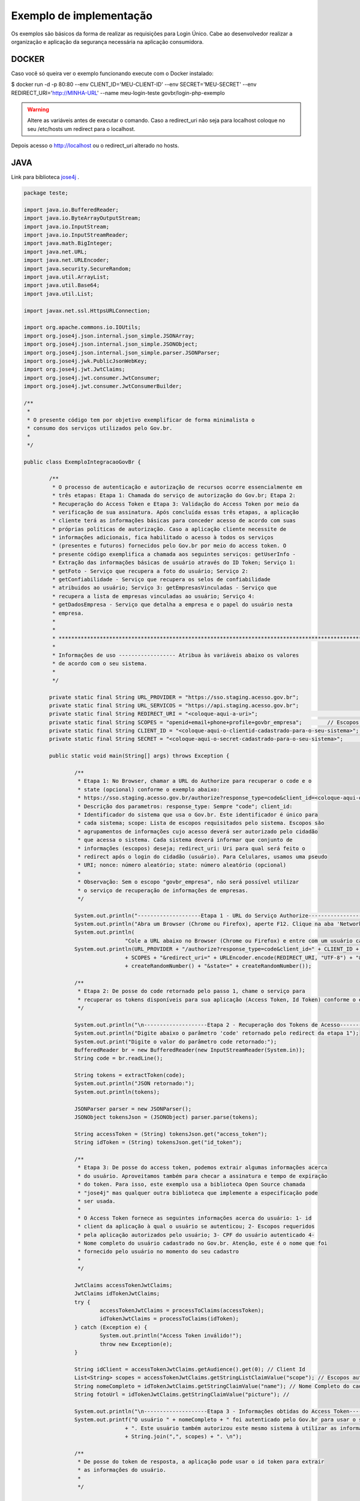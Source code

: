﻿Exemplo de implementação
========================


Os exemplos são básicos da forma de realizar as requisições para Login Único. Cabe ao desenvolvedor realizar a organização e aplicação da segurança necessária na aplicação consumidora.

DOCKER
++++++

Caso você só queira ver o exemplo funcionando execute com o Docker instalado:

.. code-block:: console

$ docker run -d -p 80:80 --env CLIENT_ID='MEU-CLIENT-ID' --env SECRET='MEU-SECRET' --env REDIRECT_URI='http://MINHA-URL' --name meu-login-teste govbr/login-php-exemplo

.. warning::
    Altere as variáveis antes de executar o comando. Caso a redirect_uri não seja para localhost coloque no seu /etc/hosts um redirect para o localhost.

Depois acesso o http://localhost ou o redirect_uri alterado no hosts.

JAVA
++++

Link para biblioteca `jose4j`_ |site externo|.

.. code-block:: java

		package teste;

		import java.io.BufferedReader;
		import java.io.ByteArrayOutputStream;
		import java.io.InputStream;
		import java.io.InputStreamReader;
		import java.math.BigInteger;
		import java.net.URL;
		import java.net.URLEncoder;
		import java.security.SecureRandom;
		import java.util.ArrayList;
		import java.util.Base64;
		import java.util.List;

		import javax.net.ssl.HttpsURLConnection;

		import org.apache.commons.io.IOUtils;
		import org.jose4j.json.internal.json_simple.JSONArray;
		import org.jose4j.json.internal.json_simple.JSONObject;
		import org.jose4j.json.internal.json_simple.parser.JSONParser;
		import org.jose4j.jwk.PublicJsonWebKey;
		import org.jose4j.jwt.JwtClaims;
		import org.jose4j.jwt.consumer.JwtConsumer;
		import org.jose4j.jwt.consumer.JwtConsumerBuilder;

		/**
		 *
		 * O presente código tem por objetivo exemplificar de forma minimalista o
		 * consumo dos serviços utilizados pelo Gov.br.
		 *
		 */

		public class ExemploIntegracaoGovBr {

			/**
			 * O processo de autenticação e autorização de recursos ocorre essencialmente em
			 * três etapas: Etapa 1: Chamada do serviço de autorização do Gov.br; Etapa 2:
			 * Recuperação do Access Token e Etapa 3: Validação do Access Token por meio da
			 * verificação de sua assinatura. Após concluída essas três etapas, a aplicação
			 * cliente terá as informações básicas para conceder acesso de acordo com suas
			 * próprias políticas de autorização. Caso a aplicação cliente necessite de
			 * informações adicionais, fica habilitado o acesso à todos os serviços
			 * (presentes e futuros) fornecidos pelo Gov.br por meio do access token. O
			 * presente código exemplifica a chamada aos seguintes serviços: getUserInfo -
			 * Extração das informações básicas de usuário através do ID Token; Serviço 1:
			 * getFoto - Serviço que recupera a foto do usuário; Serviço 2:
			 * getConfiabilidade - Serviço que recupera os selos de confiabilidade
			 * atribuidos ao usuário; Serviço 3: getEmpresasVinculadas - Serviço que
			 * recupera a lista de empresas vinculadas ao usuário; Serviço 4:
			 * getDadosEmpresa - Serviço que detalha a empresa e o papel do usuário nesta
			 * empresa.
			 *
			 *
			 * *************************************************************************************************
			 *
			 * Informações de uso ------------------ Atribua às variáveis abaixo os valores
			 * de acordo com o seu sistema.
			 *
			 */

			private static final String URL_PROVIDER = "https://sso.staging.acesso.gov.br";
			private static final String URL_SERVICOS = "https://api.staging.acesso.gov.br";
			private static final String REDIRECT_URI = "<coloque-aqui-a-uri>";                                                      //redirectURI informada na chamada do serviço do authorize.
			private static final String SCOPES = "openid+email+phone+profile+govbr_empresa"; 	// Escopos pedidos para a aplicação.
			private static final String CLIENT_ID = "<coloque-aqui-o-clientid-cadastrado-para-o-seu-sistema>";                      //clientId informado na chamada do serviço do authorize.
			private static final String SECRET = "<coloque-aqui-o-secret-cadastrado-para-o-seu-sistema>";                           //secret de conhecimento apenas do backend da aplicação.

			public static void main(String[] args) throws Exception {

				/**
				 * Etapa 1: No Browser, chamar a URL do Authorize para recuperar o code e o
				 * state (opcional) conforme o exemplo abaixo:
				 * https://sso.staging.acesso.gov.br/authorize?response_type=code&client_id=<coloque-aqui-o-client-id>&scope=openid+profile+phone+email+govbr_empresa&redirect_uri=<coloque-aqui-a-uri-de-redirecionamento>&nonce=<coloque-aqui-um-numero-aleatorio>&state=<coloque-aqui-um-numero-aleatorio>
				 * Descrição dos parametros: response_type: Sempre "code"; client_id:
				 * Identificador do sistema que usa o Gov.br. Este identificador é único para
				 * cada sistema; scope: Lista de escopos requisitados pelo sistema. Escopos são
				 * agrupamentos de informações cujo acesso deverá ser autorizado pelo cidadão
				 * que acessa o sistema. Cada sistema deverá informar que conjunto de
				 * informações (escopos) deseja; redirect_uri: Uri para qual será feito o
				 * redirect após o login do cidadão (usuário). Para Celulares, usamos uma pseudo
				 * URI; nonce: número aleatório; state: número aleatório (opcional)
				 *
				 * Observação: Sem o escopo "govbr_empresa", não será possível utilizar
				 * o serviço de recuperação de informações de empresas.
				 */

				System.out.println("--------------------Etapa 1 - URL do Serviço Authorize------------------");
				System.out.println("Abra um Browser (Chrome ou Firefox), aperte F12. Clique na aba 'Network'.");
				System.out.println(
						"Cole a URL abaixo no Browser (Chrome ou Firefox) e entre com um usuário cadastrado no Gov.br");
				System.out.println(URL_PROVIDER + "/authorize?response_type=code&client_id=" + CLIENT_ID + "&scope="
						+ SCOPES + "&redirect_uri=" + URLEncoder.encode(REDIRECT_URI, "UTF-8") + "&nonce="
						+ createRandomNumber() + "&state=" + createRandomNumber());

				/**
				 * Etapa 2: De posse do code retornado pelo passo 1, chame o serviço para
				 * recuperar os tokens disponíveis para sua aplicação (Access Token, Id Token) conforme o exemplo abaixo.
				 */

				System.out.println("\n--------------------Etapa 2 - Recuperação dos Tokens de Acesso------------------");
				System.out.println("Digite abaixo o parâmetro 'code' retornado pelo redirect da etapa 1");
				System.out.print("Digite o valor do parâmetro code retornado:");
				BufferedReader br = new BufferedReader(new InputStreamReader(System.in));
				String code = br.readLine();

				String tokens = extractToken(code);
				System.out.println("JSON retornado:");
				System.out.println(tokens);

				JSONParser parser = new JSONParser();
				JSONObject tokensJson = (JSONObject) parser.parse(tokens);

				String accessToken = (String) tokensJson.get("access_token");
				String idToken = (String) tokensJson.get("id_token");

				/**
				 * Etapa 3: De posse do access token, podemos extrair algumas informações acerca
				 * do usuário. Aproveitamos também para checar a assinatura e tempo de expiração
				 * do token. Para isso, este exemplo usa a biblioteca Open Source chamada
				 * "jose4j" mas qualquer outra biblioteca que implemente a especificação pode
				 * ser usada.
				 *
				 * O Access Token fornece as seguintes informações acerca do usuário: 1- id
				 * client da aplicação à qual o usuário se autenticou; 2- Escopos requeridos
				 * pela aplicação autorizados pelo usuário; 3- CPF do usuário autenticado 4-
				 * Nome completo do usuário cadastrado no Gov.br. Atenção, este é o nome que foi
				 * fornecido pelo usuário no momento do seu cadastro
				 *
				 */

				JwtClaims accessTokenJwtClaims;
				JwtClaims idTokenJwtClaims;
				try {
					accessTokenJwtClaims = processToClaims(accessToken);
					idTokenJwtClaims = processToClaims(idToken);
				} catch (Exception e) {
					System.out.println("Access Token inválido!");
					throw new Exception(e);
				}

				String idClient = accessTokenJwtClaims.getAudience().get(0); // Client Id
				List<String> scopes = accessTokenJwtClaims.getStringListClaimValue("scope"); // Escopos autorizados pelo usuário
				String nomeCompleto = idTokenJwtClaims.getStringClaimValue("name"); // Nome Completo do cadastro feito pelo usuário no Gov.br.
				String fotoUrl = idTokenJwtClaims.getStringClaimValue("picture"); //

				System.out.println("\n--------------------Etapa 3 - Informações obtidas do Access Token------------------");
				System.out.printf("O usuário " + nomeCompleto + " foi autenticado pelo Gov.br para usar o sistema " + idClient
						+ ". Este usuário também autorizou este mesmo sistema à utilizar as informações representadas pelos escopos "
						+ String.join(",", scopes) + ". \n");

				/**
				 * De posse do token de resposta, a aplicação pode usar o id token para extrair
				 * as informações do usuário.
				 *
				 */

				System.out
						.println("\n--------------------Informações do usuário obtidas através do ID Token------------------");
				System.out.println("JSON retornado (base 64):");
				System.out.println(idToken);
				System.out.println("\n\nDados do usuário:");
				System.out.println("CPF: " + idTokenJwtClaims.getSubject()); //CPF do usuário autenticado.
				System.out.println("Nome: " + nomeCompleto); // Nome Completo do cadastro feito pelo usuário no Gov.br.
				System.out.println("Email Validado: " + idTokenJwtClaims.getClaimValue("email_verified")); //(Confirma se o email foi validado no cadastro do Gov.br. Poderá ter o valor "true" ou "false")
				System.out.println("E-Mail: " + idTokenJwtClaims.getClaimValue("email")); //(Endereço de e-mail cadastrado no Gov.br do usuário autenticado. Caso o atributo email_verified do ID_TOKEN tiver o valor false, o atributo email não virá no ID_TOKEN)
				System.out.println("Telefone Validado: " + idTokenJwtClaims.getClaimValue("phone_number_verified")); //(Confirma se o telefone foi validado no cadastro do Gov.br. Poderá ter o valor "true" ou "false")
				System.out.println("Telefone: " + idTokenJwtClaims.getClaimValue("phone_number")); //(Número de telefone cadastrado no Gov.br do usuário autenticado. Caso o atributo phone_number_verified do ID_TOKEN tiver o valor false, o atributo phone_number não virá no ID_TOKEN)
				System.out.println("Link para a foto: " + fotoUrl); //URL de acesso à foto do usuário cadastrada no Gov.br. A mesma é protegida e pode ser acessada passando o access token recebido.
				System.out.println("\n\nDados da Autenticação:");
				System.out.println("Amr: " + idTokenJwtClaims.getClaimValue("amr")); // Fator de autenticação do usuário. Pode ser “passwd” se o mesmo logou fornecendo a senha, ou “x509” se o mesmo utilizou certificado digital ou certificado em nuvem.
				System.out.println("CNPJ: " + idTokenJwtClaims.getClaimValue("cnpj")); // CNPJ vinculado ao usuário autenticado. Atributo será preenchido quando autenticação ocorrer por certificado digital de pessoal jurídica.
				/**
				 * Serviço 1: De posse do access token, a aplicação pode chamar o serviço para receber a foto do usuário.
				 */

				String resultadoFoto = getFoto(fotoUrl, accessToken);

				System.out.println(
						"\n--------------------Serviço 1 - Foto do usuário------------------");
				System.out.println("Foto retornada:");
				System.out.println(resultadoFoto);

				/**
				 * Serviço 2: De posse do access token, a aplicação pode chamar o serviço para
				 * saber quais selos o usuário logado possui.
				 */

				String confiabilidadeJson = getConfiabilidade(accessToken);

				System.out.println(
						"\n--------------------Serviço 2 - Informações acerca da confiabilidade do usuário------------------");
				System.out.println("JSON retornado:");
				System.out.println(confiabilidadeJson);

				List<Long> seloNivels = new ArrayList<Long>();
				for (Object o : (JSONArray) parser.parse(confiabilidadeJson)) {
					if (o instanceof JSONObject) {
						seloNivels.add((Long) ((JSONObject) o).get("nivel"));
					}
				}

				if (seloNivels.contains(new Long(11))) { // Selo de REPRESENTANTE E-CNPJ

					/**
					 * Serviço 3: De posse do access token, a aplicação pode chamar o serviço para
					 * saber quais empresas se encontram vinculadas ao usuário logado.
					 *
					 */

					String empresasJson = getEmpresasVinculadas(accessToken,idTokenJwtClaims.getSubject());

					System.out.println("\n--------------------Serviço 3 - Empresas vinculadas ao usuário------------------");
					System.out.println("JSON retornado:");
					System.out.println(empresasJson);

					/**
					 * Serviço 4: De posse do access token, a aplicação pode chamar o serviço para
					 * obter dados de uma empresa específica e o papel do usuário logado nesta
					 * empresa.
					 */

					JSONObject empresasVinculadasJson = (JSONObject) parser.parse(empresasJson);
					JSONArray cnpjs = (JSONArray) empresasVinculadasJson.get("cnpjs");
					JSONObject cnpj = (JSONObject)cnpjs.get(0);


					if (!cnpjs.isEmpty()) {

						String dadosEmpresaJson = getDadosEmpresa(accessToken, cnpj.get("cnpj").toString() ,idTokenJwtClaims.getSubject());

						System.out.printf(
								"\n--------------------Serviço 4 - Informações acerca da empresa %s------------------",
								cnpjs.get(0));
						System.out.println("JSON retornado:");
						System.out.println(dadosEmpresaJson);

					}
				}

			}

			private static String extractToken(String code) throws Exception {
				String retorno = "";

				String redirectURIEncodedURL = URLEncoder.encode(REDIRECT_URI, "UTF-8");

				URL url = new URL(URL_PROVIDER + "/token?grant_type=authorization_code&code=" + code + "&redirect_uri="
						+ redirectURIEncodedURL);
				HttpsURLConnection conn = (HttpsURLConnection) url.openConnection();
				conn.setRequestMethod("POST");
				conn.setRequestProperty("Accept", "application/json");
				conn.setRequestProperty("authorization", String.format("Basic %s",
						Base64.getEncoder().encodeToString(String.format("%s:%s", CLIENT_ID, SECRET).getBytes())));

				if (conn.getResponseCode() != 200) {
					throw new RuntimeException("Falhou : HTTP error code : " + conn.getResponseCode());
				}

				BufferedReader br = new BufferedReader(new InputStreamReader((conn.getInputStream())));

				String tokens = null;
				while ((tokens = br.readLine()) != null) {
					retorno += tokens;
				}

				conn.disconnect();

				return retorno;
			}

			private static JwtClaims processToClaims(String token) throws Exception {
				URL url = new URL(URL_PROVIDER + "/jwk");
				HttpsURLConnection conn = (HttpsURLConnection) url.openConnection();
				conn.setRequestMethod("GET");
				conn.setRequestProperty("Accept", "application/json");
				if (conn.getResponseCode() != 200) {
					throw new RuntimeException("Falhou : HTTP error code : " + conn.getResponseCode());
				}

				BufferedReader br = new BufferedReader(new InputStreamReader((conn.getInputStream())));

				String ln = null, jwk = "";
				while ((ln = br.readLine()) != null) {
					jwk += ln;
				}

				conn.disconnect();

				JSONParser parser = new JSONParser();
				JSONObject tokensJson = (JSONObject) parser.parse(jwk);

				JSONArray keys = (JSONArray) tokensJson.get("keys");

				JSONObject keyJSONObject = (JSONObject) keys.get(0);

				String key = keyJSONObject.toJSONString();

				PublicJsonWebKey pjwk = PublicJsonWebKey.Factory.newPublicJwk(key);

				JwtConsumer jwtConsumer = new JwtConsumerBuilder().setRequireExpirationTime() // Exige que o token tenha um
																								// tempo de validade
						.setExpectedAudience(CLIENT_ID).setMaxFutureValidityInMinutes(60) // Testa se o tempo de validade do
																							// access token é inferior ou igual
																							// ao tempo máximo estipulado (Tempo
																							// padrão de 60 minutos)
						.setAllowedClockSkewInSeconds(30) // Esta é uma boa prática.
						.setRequireSubject() // Exige que o token tenha um Subject.
						.setExpectedIssuer(URL_PROVIDER + "/") // Verifica a procedência do token.
						.setVerificationKey(pjwk.getPublicKey()) // Verifica a assinatura com a public key fornecida.
						.build(); // Cria a instância JwtConsumer.

				return jwtConsumer.processToClaims(token);
			}

			private static String getEmpresasVinculadas(String accessToken, String cpf) throws Exception {
				String retorno = "";

				URL url = new URL(URL_SERVICOS + "/empresas/v1/representantes/"+cpf+"/empresas?visao=simples");
				HttpsURLConnection conn = (HttpsURLConnection) url.openConnection();
				conn.setRequestMethod("GET");
				conn.setRequestProperty("Accept", "application/json");
				conn.setRequestProperty("authorization", "Bearer "+accessToken);

				if (conn.getResponseCode() != 200) {
					throw new RuntimeException("Falhou : HTTP error code : " + conn.getResponseCode());
				}

				String output;
				BufferedReader br = new BufferedReader(new InputStreamReader((conn.getInputStream())));

				while ((output = br.readLine()) != null) {
					retorno += output;
				}

				conn.disconnect();

				return retorno;
			}

			private static String getDadosEmpresa(String accessToken, String cnpj, String cpf) throws Exception {
				String retorno = "";

				URL url = new URL(URL_SERVICOS + "/empresas/v1/representantes/" + cpf + "/empresas/" + cnpj);
				HttpsURLConnection conn = (HttpsURLConnection) url.openConnection();
				conn.setRequestMethod("GET");
				conn.setRequestProperty("Accept", "application/json");
				conn.setRequestProperty("authorization", "Bearer "+accessToken);

				if (conn.getResponseCode() != 200) {
					throw new RuntimeException("Falhou : HTTP error code : " + conn.getResponseCode());
				}

				String output;
				BufferedReader br = new BufferedReader(new InputStreamReader((conn.getInputStream())));

				while ((output = br.readLine()) != null) {
					retorno += output;
				}

				conn.disconnect();

				return retorno;
			}

			private static String getFoto(String fotoUrl, String accessToken) throws Exception {
				URL url = new URL(fotoUrl);
				HttpsURLConnection conn = (HttpsURLConnection) url.openConnection();
				conn.setRequestMethod("GET");
				conn.setRequestProperty("Accept", "application/json");
				conn.setRequestProperty("Authorization", "Bearer "+accessToken);

				if (conn.getResponseCode() != 200) {
					return "Foto nao encontrada: " + conn.getResponseCode();
				}

				String foto = null;
				try (InputStream inputStream = conn.getInputStream(); ByteArrayOutputStream baos = new ByteArrayOutputStream() ) {
					IOUtils.copy(inputStream, baos);
					String mimeType = conn.getHeaderField("Content-Type");
					foto = new String("data:" + mimeType + ";base64," + Base64.getEncoder().encodeToString(baos.toByteArray()));
				}

				conn.disconnect();

				return foto;
			}

			private static String getConfiabilidade(String accessToken) throws Exception {
				String retorno = "";

				URL url = new URL(URL_SERVICOS + "/api/info/usuario/selo");
				HttpsURLConnection conn = (HttpsURLConnection) url.openConnection();
				conn.setRequestMethod("GET");
				conn.setRequestProperty("Accept", "application/json");
				conn.setRequestProperty("Authorization", "Bearer "+accessToken);

				if (conn.getResponseCode() != 200) {
					throw new RuntimeException("Falhou : HTTP error code : " + conn.getResponseCode());
				}

				String output;
				BufferedReader br = new BufferedReader(new InputStreamReader((conn.getInputStream())));

				while ((output = br.readLine()) != null) {
					retorno += output;
				}

				conn.disconnect();

				return retorno;
			}

			private static String createRandomNumber() {
				return new BigInteger(50, new SecureRandom()).toString(16);

			}

		}

PHP
+++

Link para biblioteca `firebase/php-jwt`_ |site externo|.

Arquivo CSS
-----------

.. code-block:: CSS

		* {
			box-sizing: border-box;
		}

		body {
				font-family: Arial, Helvetica, sans-serif;
				margin: 0;
		}

		.header {
				padding: 20px;
				text-align: center;
				background: rgb(240, 242, 241);
				color: rgb(51, 51, 51);
		}

		.header h1 {
				font-size: 40px;
		}

		.navbar {
				overflow: hidden;
				background-color: #333;
				position: sticky;
				position: -webkit-sticky;
				top: 0;
		}

		.navbar a {
				float: left;
				display: block;
				color: white;
				text-align: center;
				padding: 14px 20px;
				text-decoration: none;
		}

		.navbar a.right {
				float: right;
		}

		.navbar a:hover {
				background-color: #ddd;
				color: black;
		}

		.navbar a.active {
				background-color: #666;
				color: white;
		}

		.row {
			display: -ms-flexbox; /* IE10 */
			display: -webkit-box;                  /* chrome */
			-webkit-justify-content: space-around; /* chrome */
			-webkit-flex-flow: row wrap;           /* chrome */
			-webkit-align-items: stretch;          /* chrome */
			display: flex;
			-ms-flex-wrap: wrap; /* IE10 */
			flex-wrap: wrap;
		}

		.left_side {
			-ms-flex: 30%; /* IE10 */
			flex: 30%;
			width: 30%; /* chrome */
			background-color: #f1f1f1;
			padding: 20px;
		}

		.right_side {
			-ms-flex: 70%; /* IE10 */
			flex: 70%;
			width: 70%; /* chrome */
			background-color: white;
			padding: 20px;
		}

		.result {
			background-color: #aaa;
			width: 100%;
			padding: 20px;
		}

		.resultValido {
			background-color: green;
			width: 100%;
			padding: 20px;
		}

		.resultInvalido {
			background-color: red;
			width: 100%;
			padding: 20px;
		}

		/* Footer */
		.footer {
			padding: 20px;
			text-align: center;
			background: #ddd;
		}

		/* Responsive layout - when the screen is less than 700px wide, make the two columns stack on top of each other instead of next to each other */
		@media screen and (max-width: 700px) {
			.row {
				flex-direction: column;
			}
		}

		/* Responsive layout - when the screen is less than 400px wide, make the navigation links stack on top of each other instead of next to each other */
		@media screen and (max-width: 400px) {
			.navbar a {
				float: none;
				width: 100%;
			}
		}

		pre {
			white-space: pre-wrap;       /* css-3 */
			white-space: -moz-pre-wrap;  /* Mozilla, since 1999 */
			white-space: -pre-wrap;      /* Opera 4-6 */
			white-space: -o-pre-wrap;    /* Opera 7 */
			word-wrap: break-word;       /* Internet Explorer 5.5+ */
		   }

		/* Center the loader */
		#loader {
		  position: absolute;
		  left: 50%;
		  top: 50%;
		  z-index: 1;
		  width: 150px;
		  height: 150px;
		  margin: -75px 0 0 -75px;
		  border: 16px solid #f3f3f3;
		  border-radius: 50%;
		  border-top: 16px solid #3498db;
		  width: 120px;
		  height: 120px;
		  -webkit-animation: spin 2s linear infinite;
		  animation: spin 2s linear infinite;
		}

		@-webkit-keyframes spin {
		  0% { -webkit-transform: rotate(0deg); }
		  100% { -webkit-transform: rotate(360deg); }
		}

		@keyframes spin {
		  0% { transform: rotate(0deg); }
		  100% { transform: rotate(360deg); }
		}

Arquivo PHP
-----------

.. code-block:: PHP

		<?php
        /**
         *
         * O presente código tem por objetivo exemplificar de forma minimalista o consumo dos serviços utilizados pelo Gov.br.
         *
         */

        use \Firebase\JWT\JWT;

        $URL_PROVIDER="https://sso.staging.acesso.gov.br";
        $CLIENT_ID = "<coloque-aqui-o-clientid-cadastrado-para-o-seu-sistema>";
        $SECRET = "<coloque-aqui-o-secret-cadastrado-para-o-seu-sistema>";
        $REDIRECT_URI = "<coloque-aqui-a-uri>";
        $SCOPE = "openid+email+phone+profile+govbr_empresa";
        $URL_SERVICOS="https://api.staging.acesso.gov.br";

        /*
         *  Etapa 1: No Browser, chamar a URL do Authorize para recuperar o code e o state (opcional) conforme o exemplo abaixo:
         *              https://sso.staging.acesso.gov.br/authorize?response_type=code&client_id=<coloque-aqui-o-client-id>&scope=openid+profile+phone+email+govbr_empresa&redirect_uri=<coloque-aqui-a-uri-de-redirecionamento>&nonce=<coloque-aqui-um-numero-aleatorio>&state=<coloque-aqui-um-numero-aleatorio>
         *              Descrição dos parametros:
         *                      response_type: Sempre "code";
         *                      client_id:     Identificador do sistema que usa o Gov.br. Este identificador é único para cada sistema;
         *                      scope:         Lista de escopos requisitados pelo sistema. Escopos são agrupamentos de informações cujo acesso deverá
         *                                         ser autorizado pelo cidadão que acessa o sistema. Cada sistema deverá informar que conjunto de informações (escopos) deseja;
         *          redirect_uri:  Uri para qual será feito o redirect após o login do cidadão (usuário). Para Celulares, usamos uma pseudo URI;
         *          nonce: número aleatório;
         *          state: número aleatório (opcional)
         *
         *              Observação: Sem o escopo "govbr_empresa", não será possível utilizar o serviço de recuperação de informações de empresas.
         */

        $uri = $URL_PROVIDER . "/authorize?response_type=code"
        . "&client_id=". $CLIENT_ID
        . "&scope=" . $SCOPE
        . "&redirect_uri=" . urlencode($REDIRECT_URI)
        . "&nonce=" . getRandomHex()
        . "&state=" . getRandomHex();

        function getRandomHex($num_bytes=4) {
                return bin2hex(openssl_random_pseudo_bytes($num_bytes));
        }

        /*
                Etapa 2: De posse do code retornado pelo passo 1, chame o serviço para recuperar os tokens disponíveis para sua aplicação
                                 (Access Token, Id Token) conforme o exemplo abaixo.
        */
        $CODE = $_REQUEST["code"];
        $STATE = $_REQUEST["state"];

        if (isset($CODE)) {

                $campos = array(
                                'grant_type' => urlencode('authorization_code'),
                                'code' => urlencode($CODE),
                                'redirect_uri' => urlencode($REDIRECT_URI)
                                );
                foreach($campos as $key=>$value) {
                                $fields_string .= $key.'='.$value.'&';
                }
                rtrim($fields_string, '&');
                $ch_token = curl_init();
                curl_setopt($ch_token, CURLOPT_URL, $URL_PROVIDER . "/token" );
                curl_setopt($ch_token, CURLOPT_POST, count($fields));
                curl_setopt($ch_token, CURLOPT_POSTFIELDS, $fields_string);
                curl_setopt($ch_token, CURLOPT_RETURNTRANSFER, TRUE);
                curl_setopt($ch_token, CURLOPT_SSL_VERIFYPEER, true);
                $headers = array(
                                'Content-Type:application/x-www-form-urlencoded',
                                'Authorization: Basic '. base64_encode($CLIENT_ID.":".$SECRET)
                );
                curl_setopt($ch_token, CURLOPT_HTTPHEADER, $headers);
                $json_output_tokens = json_decode(curl_exec($ch_token), true);
                curl_close($ch_token);

                /**
                 * Etapa 3: De posse do access token, podemos extrair algumas informações acerca do usuário. Aproveitamos também para checar a assinatura e tempo de expiração do token.
                 *          Para isso, este exemplo usa a biblioteca chamada "firebase/php-jwt" mas qualquer outra biblioteca que implemente a especificação pode ser usada.
                 *
                 *          O Access Token fornece as seguintes informações acerca do usuário:
                 *                              1- id client da aplicação à qual o usuário se autenticou;
                 *                              2- Escopos requeridos pela aplicação autorizados pelo usuário;
                 *                              3- CPF do usuário autenticado
                 *                              4- Nome completo do usuário cadastrado no Gov.br. Atenção, este é o nome que foi fornecido pelo usuário no momento do seu cadastro
                 *                 (ou obtido do Certificado Digital e-CPF caso o cadastro tenha sido feito por este meio).
                 */
                $url = $URL_PROVIDER . "/jwk" ;
                $ch_jwk = curl_init();
                curl_setopt($ch_jwk,CURLOPT_SSL_VERIFYPEER, true);
                curl_setopt($ch_jwk,CURLOPT_URL, $url);
                curl_setopt($ch_jwk, CURLOPT_RETURNTRANSFER, TRUE);
                $json_output_jwk = json_decode(curl_exec($ch_jwk), true);
                curl_close($ch_jwk);

                $access_token = $json_output_tokens['access_token'];

                try{
                        $json_output_payload_access_token = processToClaims($access_token, $json_output_jwk);
                } catch (Exception $e) {
                        $detalhamentoErro = $e;
                }


                /**
                 * Etapa 4: De posse do id token, podemos extrair algumas informações acerca do usuário. Aproveitamos também para checar a assinatura e tempo de expiração do token.
                 *          Para isso, este exemplo usa a biblioteca chamada "firebase/php-jwt" mas qualquer outra biblioteca que implemente a especificação pode ser usada.
                 *
                 *          O Id Token fornece as seguintes informações acerca do usuário:
                 *              1- id client da aplicação à qual o usuário se autenticou;
                 *              2- Escopos requeridos pela aplicação autorizados pelo usuário;
                 *              3- CPF do usuário autenticado
                 *              4- Nome completo do usuário cadastrado no Gov.br. Atenção, este é o nome que foi fornecido pelo usuário no momento do seu cadastro ou obtido do Certificado Digital e-CPF caso o cadastro tenha sido feito por este meio
				 *				5- Número do telefone está valido ou não no cadastro.
				 *				6- Número do telefone.
				 *				7- Endereço de email está valido ou não no cadastro.
				 *				8- Endereço de email.
                 *              9- Método de autenticação (CPF e Senha ou Certificado Digital)
                 *				10- CNPJ vinculado ao usuário autenticado. Atributo será preenchido quando autenticação ocorrer por certificado digital de pessoal jurídica.
                 */
                $id_token = $json_output_tokens['id_token'];

                try{
                    $json_output_payload_id_token = processToClaims($id_token, $json_output_jwk);
                } catch (Exception $e) {
                    $detalhamentoErro = $e;
                }



                /*
                        Serviço de obtenção da foto do usuário: De posse do id token e access token, a aplicação pode chamar o serviço para obter a foto do perfil através da url informada no parâmetro picture no id token
                */
                $url = $json_output_payload_id_token['picture'];
                $ch_user_picture = curl_init();
                curl_setopt($ch_user_picture, CURLOPT_SSL_VERIFYPEER, true);
                curl_setopt($ch_user_picture, CURLOPT_URL, $url);
                curl_setopt($ch_user_picture, CURLOPT_RETURNTRANSFER, TRUE);
                $headers = array(
                        'Authorization: Bearer '. $access_token
                );
                curl_setopt($ch_user_picture, CURLOPT_HTTPHEADER, $headers);
                curl_setopt($ch_user_picture, CURLOPT_VERBOSE, true);
                curl_setopt($ch_user_picture, CURLOPT_FAILONERROR, true);
                $json_output_user_picture = curl_exec($ch_user_picture);
                if (curl_error($ch_user_picture)) {
                        $msg_error = curl_error($ch_user_picture);
                }
                curl_close($ch_user_picture);

                /*
                        Serviço de obtenção de selos de Confiabilidade: De posse do access token, a aplicação pode chamar o serviço para saber quais selos o usuário logado possui.
                */
                $url = $URL_SERVICOS . "/api/info/usuario/selo";
                $ch_confiabilidade = curl_init();
                curl_setopt($ch_confiabilidade, CURLOPT_SSL_VERIFYPEER, true);
                curl_setopt($ch_confiabilidade, CURLOPT_URL, $url);
                curl_setopt($ch_confiabilidade, CURLOPT_RETURNTRANSFER, TRUE);
                $headers = array(
                                'Accept: application/json',
                                'Authorization: Bearer '. $access_token
                );
                curl_setopt($ch_confiabilidade, CURLOPT_HTTPHEADER, $headers);
                $json_output_confiabilidade = json_decode(curl_exec($ch_confiabilidade), true);
                curl_close($ch_confiabilidade);

                /*
                        Verificar se CPF autenticado possui selo de Confiabildidade e-CNPJ.
                */
                if ($json_output_confiabilidade['nivel'] == '11') {
                        /*
                                Serviço de recuperação de empresas vinculadas: De posse do access token, a aplicação pode chamar o serviço para saber quais empresas se encontram vinculadas ao usuário logado.
                        */
                        $ch_empresas_vinculadas = curl_init();
						$cpf = $json_output_payload_id_token['sub'];
                        curl_setopt($ch_empresas_vinculadas, CURLOPT_SSL_VERIFYPEER, true);
						curl_setopt($ch_empresas_vinculadas, CURLOPT_URL, $URL_SERVICOS . "/empresas/v1/representantes/" . $cpf . "/empresas?visao=simples");
                        curl_setopt($ch_empresas_vinculadas, CURLOPT_RETURNTRANSFER, TRUE);
                        $headers = array(
                                        'Accept: application/json',
                                        'Authorization: Bearer '. $json_output_tokens['access_token']
                        );
                        curl_setopt($ch_empresas_vinculadas, CURLOPT_HTTPHEADER, $headers);
                        $json_output_empresas_vinculadas = json_decode(curl_exec($ch_empresas_vinculadas), true);
                        curl_close($ch_empresas_vinculadas);

                        /*
                                Serviço de detalhamento da empresa vinculada: De posse do access token, a aplicação pode chamar o serviço para obter dados de uma empresa específica e o papel do usuário logado nesta empresa.
                        */
                        $cnpj = $json_output_empresas_vinculadas[0];
                        $ch_papel_empresa = curl_init();
                        curl_setopt($ch_papel_empresa,CURLOPT_SSL_VERIFYPEER, true);
						curl_setopt($ch_papel_empresa,CURLOPT_URL, $URL_SERVICOS . "/empresas/v1/representantes/" . $cpf . "/empresas/" . $cnpj);
                        curl_setopt($ch_papel_empresa, CURLOPT_RETURNTRANSFER, TRUE);
                        $headers = array(
                                        'Accept: application/json',
                                        'Authorization: '. $json_output_tokens['access_token']
                        );
                        curl_setopt($ch_papel_empresa, CURLOPT_HTTPHEADER, $headers);
                        $json_output_papel_empresa = json_decode(curl_exec($ch_papel_empresa), true);
                        curl_close($ch_papel_empresa);
                }
        }
        /**
         * Função que valida o token (access_token ou id_token) (Valida o tempo de expiração e a assinatura)
         *
         */
        function processToClaims($token, $jwk)
        {
                $modulus = JWT::urlsafeB64Decode($jwk['keys'][0]['n']);
                $publicExponent = JWT::urlsafeB64Decode($jwk['keys'][0]['e']);
                $components = array(
                        'modulus' => pack('Ca*a*', 2, encodeLength(strlen($modulus)), $modulus),
                        'publicExponent' => pack('Ca*a*', 2, encodeLength(strlen($publicExponent)), $publicExponent)
                );
                $RSAPublicKey = pack(
                        'Ca*a*a*',
                        48,
                        encodeLength(strlen($components['modulus']) + strlen($components['publicExponent'])),
                        $components['modulus'],
                        $components['publicExponent']
                );
                $rsaOID = pack('H*', '300d06092a864886f70d0101010500'); // hex version of MA0GCSqGSIb3DQEBAQUA
                $RSAPublicKey = chr(0) . $RSAPublicKey;
                $RSAPublicKey = chr(3) . encodeLength(strlen($RSAPublicKey)) . $RSAPublicKey;
                $RSAPublicKey = pack(
                        'Ca*a*',
                        48,
                        encodeLength(strlen($rsaOID . $RSAPublicKey)),
                        $rsaOID . $RSAPublicKey
                );
                $RSAPublicKey = "-----BEGIN PUBLIC KEY-----\r\n" . chunk_split(base64_encode($RSAPublicKey), 64) . '-----END PUBLIC KEY-----';

                JWT::$leeway = 3 * 60; //em segundos

                $decoded = JWT::decode($token, $RSAPublicKey, array('RS256'));

                return (array) $decoded;
        }

        function encodeLength($length)
        {
                if ($length <= 0x7F) {
                        return chr($length);
                }
                $temp = ltrim(pack('N', $length), chr(0));
                return pack('Ca*', 0x80 | strlen($temp), $temp);
        }

	?>

	<!DOCTYPE html>
	<html lang="en">
	<head>
			<meta charset="UTF-8">
			<meta name="viewport" content="width=device-width, initial-scale=1.0">
			<meta http-equiv="X-UA-Compatible" content="ie=edge">
			<title>STI Gov.br</title>
			<link rel="stylesheet" type="text/css" href="css/sti.css">
			<script>
					function waiting() {
							document.getElementById("loader").style.display = "block";
					}
			</script>
	</head>
	<body>
			<div class="header">
					<h1>STI Gov.br</h1>
					<p><b>S</b>ite de <b>T</b>este <b>I</b>ntegrado ao Gov.br</p>
			</div>

			<div class="navbar">
					<?php
							if (isset($json_output_payload_access_token)) {
									echo '<a href="#" class="right">Logout</a>';
							} else {
									echo '<a href="' . $uri .'" onClick="waiting();" class="right">Logar com o Gov.br</a>';
							}
					?>
			</div>

			<div id="loader" style="display:none"></div>

			<div class="row">
					<div class="left_side">
							<div>
									<h3>Etapa 1 (obrigatório): Autenticação</h3>
									<p>Ao clicar no botão "Logar com o Gov.br" a seguinte URL será chamada:</p>
							</div>
					</div>
					<div class="right_side">
							<h3>URL do Serviço Authorize:</h3>
							<div class="result" style="height:200px;">
									<pre><?php echo $uri ?></pre>
							</div>
					</div>
			</div>

			<?php
					if (isset($json_output_tokens)) {
			?>
					<div class="row">
							<div class="left_side">
									<div>
											<h3>Etapa 2 (obrigatório): Recuperar os Tokens</h3>
											<p>De posse do code retornado pelo passo 1, chame o serviço para recuperar os tokens disponívels para sua aplicação
											   (Access Token, Id Token):</p>
									</div>
							</div>
							<div class="right_side">
									<h3>Json:</h3>
									<div class="result" style="width:900px;">
											<pre><?php echo json_encode($json_output_tokens, JSON_PRETTY_PRINT); ?></pre>
									</div>
							</div>
					</div>

					<div class="row">
							<div class="left_side">
									<div>
											<h3>Etapa 3 (desejável): Validação do Access Token</h3>
											<p>De posse do access token, podemos extrair algumas informações acerca do usuário. Aproveitamos também para checar a assinatura e tempo de expiração do token:</p>
									</div>
							</div>
							<div class="right_side">
									<?php
											if (isset($json_output_payload_access_token)) {
									?>
											<h3>Json:</h3>
											<div class="result" style="width:900px;">
													<pre><?php echo json_encode($json_output_payload_access_token, JSON_PRETTY_PRINT); ?></pre>
											</div>
											<div id="result-access_token" class="resultValido" style="width:900px;">
													<pre><b>Access Token VALIDO</b></pre>
											</div>
									<?php
											} else {
									?>
											<h3>Access Token:</h3>
											<div class="result" style="width:900px;">
													<pre><?php echo $access_token; ?></pre>
											</div>
											<div id="result-access_token" class="resultInvalido" style="width:900px;">
													<pre><b>Access Token INVÁLIDO</b></pre>
											</div>
											<div class="result" style="width:900px;">
													<pre>Detalhamento: <?php echo $detalhamentoErro; ?></pre>
											</div>

									<?php
											}
									?>
							</div>
					</div>
					<div class="row">
							<div class="left_side">
									<div>
											<h3>Etapa 3 (desejável): Validação do Id Token</h3>
											<p>De posse do id token, podemos extrair algumas informações acerca do usuário. Aproveitamos também para checar a assinatura e tempo de expiração do token:</p>
									</div>
							</div>
							<div class="right_side">
									<?php
											if (isset($json_output_payload_id_token)) {
									?>
											<h3>Json:</h3>
											<div class="result" style="width:900px;">
												<pre><?php echo json_encode($json_output_payload_id_token, JSON_PRETTY_PRINT); ?></pre>
											</div>
											<div id="result-access_token" class="resultValido" style="width:900px;">
												<pre><b>Id Token VALIDO</b></pre>
											</div>
									<?php
											} else {
									?>
											<h3>Id Token:</h3>
											<div class="result" style="width:900px;">
													<pre><?php echo $id_token; ?></pre>
											</div>
											<div id="result-id_token" class="resultInvalido" style="width:900px;">
													<pre><b>Id Token INVÁLIDO</b></pre>
											</div>
											<div class="result" style="width:900px;">
													<pre>Detalhamento: <?php echo $detalhamentoErro; ?></pre>
											</div>

									<?php
											}
									?>
							</div>
					</div>
			<?php
					}
					if (isset($json_output_payload_access_token) or isset($json_output_payload_id_token)) {
			?>
					<div class="row">
							<div class="left_side">
									<div>
											<h3>Serviço: Recuperar Informações do Usuário</h3>
											<p>De posse do id token, a aplicação pode obter as informações do usuário a partir das informações do próprio id token:</p>
									</div>
							</div>
							<div class="right_side">
									<h3>Json:</h3>
									<div class="result" style="width:900px;">
											<pre>CPF: <?php echo $json_output_payload_id_token['sub']; ?></pre> <!-- CPF do usuário autenticado. -->
											<pre>Nome: <?php echo $json_output_payload_id_token['name']; ?></pre> <!-- Nome Completo do cadastro feito pelo usuário no Gov.br. -->
											<pre>Telefone Validado: <?php echo $json_output_payload_id_token['phone_number_verified']; ?></pre> <!-- (Confirma se o telefone foi validado no cadastro do Gov.br. Poderá ter o valor "true" ou "false")-->
											<pre>Telefone: <?php echo $json_output_payload_id_token['phone_number']; ?></pre> <!-- (Número de telefone cadastrado no Gov.br do usuário autenticado. Caso o atributo phone_number_verified do ID_TOKEN tiver o valor false, o atributo phone_number não virá no ID_TOKEN)-->
											<pre>Email Validado: <?php echo $json_output_payload_id_token['email_verified']; ?></pre> <!-- (Confirma se o email foi validado no cadastro do Gov.br. Poderá ter o valor "true" ou "false")-->
											<pre>Email: <?php echo $json_output_payload_id_token['email']; ?></pre> <!-- (Endereço de e-mail cadastrado no Gov.br do usuário autenticado. Caso o atributo email_verified do ID_TOKEN tiver o valor false, o atributo email não virá no ID_TOKEN)-->
											<pre>AMR: <?php echo $json_output_payload_id_token['amr']; ?></pre> <!--  Fator de autenticação do usuário. Pode ser “passwd” se o mesmo logou fornecendo a senha, ou “x509” se o mesmo utilizou certificado digital ou certificado em nuvem. -->
											<pre>CNPJ: <?php echo $json_output_payload_id_token['cnpj']; ?></pre> <!-- CNPJ vinculado ao usuário autenticado. Atributo será preenchido quando autenticação ocorrer por certificado digital de pessoal jurídica. -->
									</div>
							</div>
					</div>

					<div class="row">
							<div class="left_side">
									<div>
											<h3>Serviço: Recuperar Foto do Usuário</h3>
											<p>De posse do access token, a aplicação pode chamar o serviço de recuperação da foto do usuário:</p>
									</div>
							</div>
							<div class="right_side">
									<h3>Json:</h3>
									<div class="result" style="width:900px;">
											<img src="data:image/png;base64, <?php echo base64_encode($json_output_user_picture); ?>" alt="">
									</div>
							</div>
					</div>

					<div class="row">
							<div class="left_side">
									<div>
											<h3>Serviço: Recuperar Selos do Usuário</h3>
											<p>De posse do access token, a aplicação pode chamar o serviço para saber quais selos o usuário logado possui:</p>
									</div>
							</div>
							<div class="right_side">
									<h3>Json:</h3>
									<div class="result" style="width:900px;">
											<pre><?php echo json_encode($json_output_confiabilidade, JSON_PRETTY_PRINT); ?></pre>
									</div>
							</div>
					</div>

					<?php
							if ($json_output_confiabilidade['nivel'] == '11') {
					?>
							<div class="row">
									<div class="left_side">
											<div>
													<h3>Serviço: Recuperar Vinculos com empresas</h3>
													<p>De posse do access token, a aplicação pode chamar o serviço para saber quais empresas se encontram vinculadas ao usuário logado:</p>
											</div>
									</div>
									<div class="right_side">
											<h3>Json:</h3>
											<div class="result" style="width:900px;">
													<pre><?php echo json_encode($json_output_empresas_vinculadas, JSON_PRETTY_PRINT); ?></pre>
											</div>
									</div>
							</div>

							<div class="row">
									<div class="left_side">
											<div>
													<h3>Serviço: Recuperar Dados de Empresa</h3>
													<p>De posse do access token, a aplicação pode chamar o serviço para obter dados de uma empresa específica e o papel do usuário logado nesta empresa:</p>
											</div>
									</div>
									<div class="right_side">
											<h3>Json:</h3>
											<?php
													if (empty($json_output_empresas_vinculadas['cnpjs'])) {
															echo '<div class="result" style="width:900px;"><pre>Não há empresas a detalhar.</pre></div>';
													}
													foreach ($json_output_empresas_vinculadas['cnpjs'] as $empresa) {
															echo '<div class="result" style="width:900px;"><pre>' . json_encode($json_output_papel_empresa, JSON_PRETTY_PRINT) . '</pre></div>';
													}
											?>
									</div>
							</div>
					<?php
							}
					?>


			<?php
					}
			?>
	</body>
	</html>

ANDROID (MOBILE)
++++++++++++++++

`Exemplo para download`_

**Observações para executar o exemplo**
------------------------------------------

1. Não poderá utilizar meio **WEBVIEW**, presente de forma nativa no desenvolvimento **mobile**.Utilizar o componente de chamada para browser do celular.

2. Alterar configurações da tag "data" do AndroidManifest.xml da pasta /OauthMobileApp:

- android:scheme="coloque-aqui-o-esquema-da-sua-uri-de-retorno"
- android:host="coloque-aqui-o-host-da-sua-uri-de-retorno"
- android:path="coloque-aqui-o-path-da-sua-uri-de-retorno"

**Exemplo:** URL de Retorno ("local://exemplo.com/callback"), o scheme sera ("local"), o host será ("exemplo.com") e o path será (/callback)

3. Instalar as bibliotecas:

- `RETROFIT`_ |site externo|
- `OKHTTP`_ |site externo|
- `jose4j`_ |site externo|

4. Alterar as configurações no arquivo Config.java da pasta /OauthMobileApp:

- CLIENT_ID("coloque-aqui-o-client-id-da-sua-aplicação")
- REDIRECT_URI("coloque-aqui-a-url-retorno-liberada")
- AUTHORIZATION_SCOPE("openid profile phone email govbr_empresa")
- AUTHORIZATION_ENDPOINT_URI("https://sso.staging.acesso.gov.br/authorize")
- LOGOUT_ENDPOINT_URI("https://sso.staging.acesso.gov.br/logout")
- TOKEN_ENDPOINT_URI("endereco-backend-para-acessar-conteudo-da-pasta-OauthMobileBackend")

5. Cadastrar variáveis de ambiente do serviço backend da pasta /OauthMobileBackend

- CLIENT_ID="coloque-aqui-o-client-id-da-sua-aplicação"
- TOKEN_SERVICE_URL="https://sso.staging.acesso.gov.br/token"
- REDIRECT_URI="coloque-aqui-o-redirect-uri-identico-ao-informado-nomanifest-do-app-android"
- ISSUER="https://seu-domínio"
- CREDENTIALS="coloque-aqui-as-credenciais-co"
- JWK_RSA_WEB_KEY="coloque-aqui-o-par-de-chaves-que-assinarão-o-token-desessao-gerado-por-algoritmo-RSA-tendo-padrao-jwk"
- JWK_SERVICE_URL="https://sso.staging.acesso.gov.br/jwk"
- SERVICE_URL="ttps://api.staging.acesso.gov.br"

.. |site externo| image:: _images/site-ext.gif
.. _`jose4j` : https://javalibs.com/artifact/org.bitbucket.b_c/jose4j
.. _`firebase/php-jwt`: https://github.com/firebase/php-jwt
.. _`RETROFIT`: https://square.github.io/retrofit/
.. _`OKHTTP`: https://square.github.io/okhttp/
.. _`Exemplo para download`: arquivos/android-oauth-sdk-master.zip
